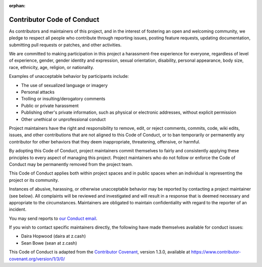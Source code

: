 :orphan:

.. _code_of_conduct:

Contributor Code of Conduct
===========================

As contributors and maintainers of this project, and in the interest of
fostering an open and welcoming community, we pledge to respect all
people who contribute through reporting issues, posting feature
requests, updating documentation, submitting pull requests or patches,
and other activities.

We are committed to making participation in this project a
harassment-free experience for everyone, regardless of level of
experience, gender, gender identity and expression, sexual orientation,
disability, personal appearance, body size, race, ethnicity, age,
religion, or nationality.

Examples of unacceptable behavior by participants include:

-  The use of sexualized language or imagery
-  Personal attacks
-  Trolling or insulting/derogatory comments
-  Public or private harassment
-  Publishing other's private information, such as physical or
   electronic addresses, without explicit permission
-  Other unethical or unprofessional conduct

Project maintainers have the right and responsibility to remove, edit,
or reject comments, commits, code, wiki edits, issues, and other
contributions that are not aligned to this Code of Conduct, or to ban
temporarily or permanently any contributor for other behaviors that they
deem inappropriate, threatening, offensive, or harmful.

By adopting this Code of Conduct, project maintainers commit themselves
to fairly and consistently applying these principles to every aspect of
managing this project. Project maintainers who do not follow or enforce
the Code of Conduct may be permanently removed from the project team.

This Code of Conduct applies both within project spaces and in public
spaces when an individual is representing the project or its community.

Instances of abusive, harassing, or otherwise unacceptable behavior may
be reported by contacting a project maintainer (see below). All
complaints will be reviewed and investigated and will result in a
response that is deemed necessary and appropriate to the circumstances.
Maintainers are obligated to maintain confidentiality with regard to the
reporter of an incident.

You may send reports to `our Conduct email <mailto:conduct@z.cash>`__.

If you wish to contact specific maintainers directly, the following have
made themselves available for conduct issues:

-  Daira Hopwood (daira at z.cash)
-  Sean Bowe (sean at z.cash)

This Code of Conduct is adapted from the `Contributor
Covenant <https://www.contributor-covenant.org>`__, version 1.3.0,
available at https://www.contributor-covenant.org/version/1/3/0/

